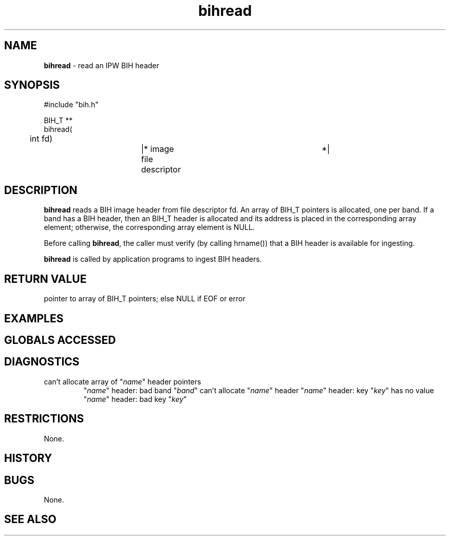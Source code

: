 .TH "bihread" "3" "5 November 2015" "IPW v2" "IPW Library Functions"
.SH NAME
.PP
\fBbihread\fP - read an IPW BIH header
.SH SYNOPSIS
.sp
.nf
.ft CR
#include "bih.h"

BIH_T **
bihread(
	int     fd)		|* image file descriptor	 *|

.ft R
.fi
.SH DESCRIPTION
.PP
\fBbihread\fP reads a BIH image header from file descriptor fd.  An array
of BIH_T pointers is allocated, one per band.  If a band has a BIH
header, then an BIH_T header is allocated and its address is placed
in the corresponding array element; otherwise, the corresponding
array element is NULL.
.PP
Before calling \fBbihread\fP, the caller must verify (by calling hrname())
that a BIH header is available for ingesting.
.PP
\fBbihread\fP is called by application programs to ingest BIH headers.
.SH RETURN VALUE
.PP
pointer to array of BIH_T pointers; else NULL if EOF or error
.SH EXAMPLES
.SH GLOBALS ACCESSED
.SH DIAGNOSTICS
.sp
.TP
can't allocate array of "\fIname\fP" header pointers
"\fIname\fP" header: bad band "\fIband\fP"
can't allocate "\fIname\fP" header
"\fIname\fP" header: key "\fIkey\fP" has no value
"\fIname\fP" header: bad key "\fIkey\fP"
.SH RESTRICTIONS
.PP
None.
.SH HISTORY
.SH BUGS
.PP
None.
.SH SEE ALSO
